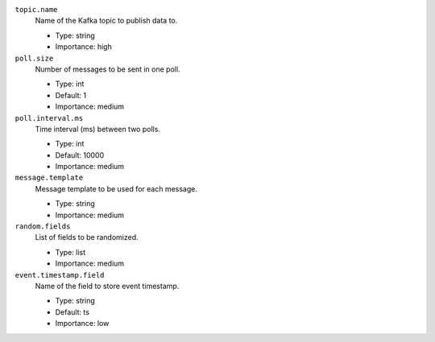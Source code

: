 ``topic.name``
  Name of the Kafka topic to publish data to.

  * Type: string
  * Importance: high

``poll.size``
  Number of messages to be sent in one poll.

  * Type: int
  * Default: 1
  * Importance: medium

``poll.interval.ms``
  Time interval (ms) between two polls.

  * Type: int
  * Default: 10000
  * Importance: medium

``message.template``
  Message template to be used for each message.

  * Type: string
  * Importance: medium

``random.fields``
  List of fields to be randomized.

  * Type: list
  * Importance: medium

``event.timestamp.field``
  Name of the field to store event timestamp.

  * Type: string
  * Default: ts
  * Importance: low


